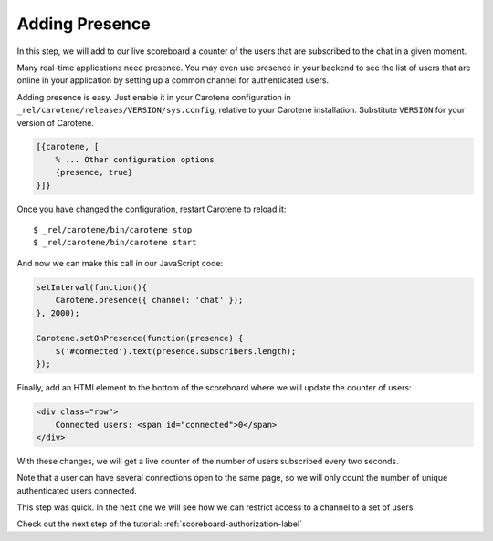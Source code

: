 .. _scoreboard-presence-label:

Adding Presence
===============

In this step, we will add to our live scoreboard a counter of the users that are subscribed to the chat in a given moment.

Many real-time applications need presence. You may even use presence in your backend to see the list of users that are online in your application by setting up a common channel for authenticated users.

Adding presence is easy. Just enable it in your Carotene configuration in ``_rel/carotene/releases/VERSION/sys.config``, relative to your Carotene installation. Substitute ``VERSION`` for your version of Carotene.

.. code-block:: erlang

    [{carotene, [
        % ... Other configuration options
        {presence, true}
    }]}


Once you have changed the configuration, restart Carotene to reload it::

    $ _rel/carotene/bin/carotene stop
    $ _rel/carotene/bin/carotene start

And now we can make this call in our JavaScript code:

.. code-block:: javascript

    setInterval(function(){ 
        Carotene.presence({ channel: 'chat' });
    }, 2000);

    Carotene.setOnPresence(function(presence) {
        $('#connected').text(presence.subscribers.length);
    });

Finally, add an HTMl element to the bottom of the scoreboard where we will update the counter of users:

.. code-block:: html

    <div class="row">
        Connected users: <span id="connected">0</span>
    </div>

With these changes, we will get a live counter of the number of users subscribed every two seconds.

Note that a user can have several connections open to the same page, so we will only count the number of unique authenticated users connected.

This step was quick. In the next one we will see how we can restrict access to a channel to a set of users.

Check out the next step of the tutorial: :ref:`scoreboard-authorization-label`
